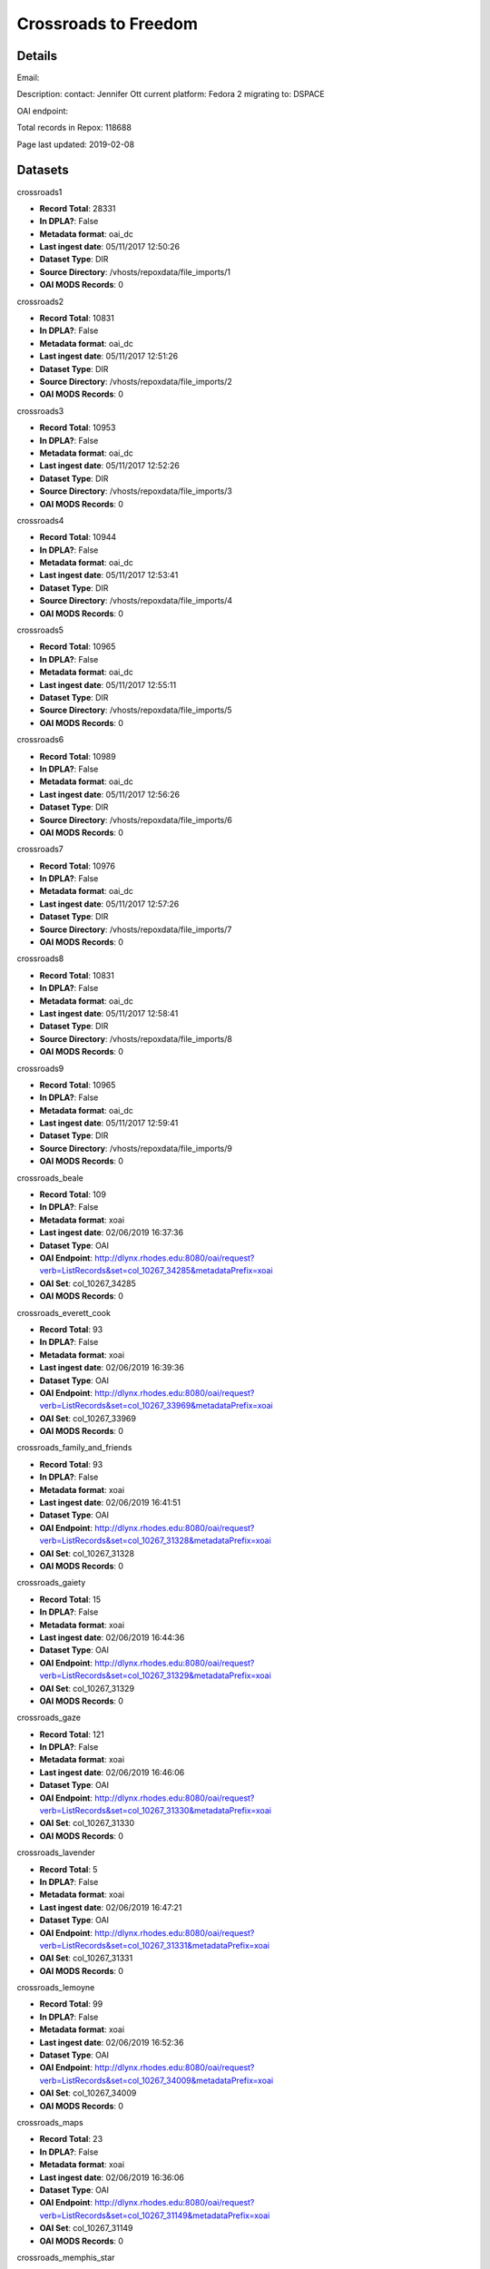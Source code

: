 Crossroads to Freedom
=====================

Details
-------


Email: 

Description: contact: Jennifer Ott current platform: Fedora 2 migrating to: DSPACE

OAI endpoint: 

Total records in Repox: 118688

Page last updated: 2019-02-08

Datasets
--------

crossroads1

* **Record Total**: 28331
* **In DPLA?**: False
* **Metadata format**: oai_dc
* **Last ingest date**: 05/11/2017 12:50:26
* **Dataset Type**: DIR
* **Source Directory**: /vhosts/repoxdata/file_imports/1
* **OAI MODS Records**: 0



crossroads2

* **Record Total**: 10831
* **In DPLA?**: False
* **Metadata format**: oai_dc
* **Last ingest date**: 05/11/2017 12:51:26
* **Dataset Type**: DIR
* **Source Directory**: /vhosts/repoxdata/file_imports/2
* **OAI MODS Records**: 0



crossroads3

* **Record Total**: 10953
* **In DPLA?**: False
* **Metadata format**: oai_dc
* **Last ingest date**: 05/11/2017 12:52:26
* **Dataset Type**: DIR
* **Source Directory**: /vhosts/repoxdata/file_imports/3
* **OAI MODS Records**: 0



crossroads4

* **Record Total**: 10944
* **In DPLA?**: False
* **Metadata format**: oai_dc
* **Last ingest date**: 05/11/2017 12:53:41
* **Dataset Type**: DIR
* **Source Directory**: /vhosts/repoxdata/file_imports/4
* **OAI MODS Records**: 0



crossroads5

* **Record Total**: 10965
* **In DPLA?**: False
* **Metadata format**: oai_dc
* **Last ingest date**: 05/11/2017 12:55:11
* **Dataset Type**: DIR
* **Source Directory**: /vhosts/repoxdata/file_imports/5
* **OAI MODS Records**: 0



crossroads6

* **Record Total**: 10989
* **In DPLA?**: False
* **Metadata format**: oai_dc
* **Last ingest date**: 05/11/2017 12:56:26
* **Dataset Type**: DIR
* **Source Directory**: /vhosts/repoxdata/file_imports/6
* **OAI MODS Records**: 0



crossroads7

* **Record Total**: 10976
* **In DPLA?**: False
* **Metadata format**: oai_dc
* **Last ingest date**: 05/11/2017 12:57:26
* **Dataset Type**: DIR
* **Source Directory**: /vhosts/repoxdata/file_imports/7
* **OAI MODS Records**: 0



crossroads8

* **Record Total**: 10831
* **In DPLA?**: False
* **Metadata format**: oai_dc
* **Last ingest date**: 05/11/2017 12:58:41
* **Dataset Type**: DIR
* **Source Directory**: /vhosts/repoxdata/file_imports/8
* **OAI MODS Records**: 0



crossroads9

* **Record Total**: 10965
* **In DPLA?**: False
* **Metadata format**: oai_dc
* **Last ingest date**: 05/11/2017 12:59:41
* **Dataset Type**: DIR
* **Source Directory**: /vhosts/repoxdata/file_imports/9
* **OAI MODS Records**: 0



crossroads_beale

* **Record Total**: 109
* **In DPLA?**: False
* **Metadata format**: xoai
* **Last ingest date**: 02/06/2019 16:37:36
* **Dataset Type**: OAI
* **OAI Endpoint**: http://dlynx.rhodes.edu:8080/oai/request?verb=ListRecords&set=col_10267_34285&metadataPrefix=xoai
* **OAI Set**: col_10267_34285
* **OAI MODS Records**: 0



crossroads_everett_cook

* **Record Total**: 93
* **In DPLA?**: False
* **Metadata format**: xoai
* **Last ingest date**: 02/06/2019 16:39:36
* **Dataset Type**: OAI
* **OAI Endpoint**: http://dlynx.rhodes.edu:8080/oai/request?verb=ListRecords&set=col_10267_33969&metadataPrefix=xoai
* **OAI Set**: col_10267_33969
* **OAI MODS Records**: 0



crossroads_family_and_friends

* **Record Total**: 93
* **In DPLA?**: False
* **Metadata format**: xoai
* **Last ingest date**: 02/06/2019 16:41:51
* **Dataset Type**: OAI
* **OAI Endpoint**: http://dlynx.rhodes.edu:8080/oai/request?verb=ListRecords&set=col_10267_31328&metadataPrefix=xoai
* **OAI Set**: col_10267_31328
* **OAI MODS Records**: 0



crossroads_gaiety

* **Record Total**: 15
* **In DPLA?**: False
* **Metadata format**: xoai
* **Last ingest date**: 02/06/2019 16:44:36
* **Dataset Type**: OAI
* **OAI Endpoint**: http://dlynx.rhodes.edu:8080/oai/request?verb=ListRecords&set=col_10267_31329&metadataPrefix=xoai
* **OAI Set**: col_10267_31329
* **OAI MODS Records**: 0



crossroads_gaze

* **Record Total**: 121
* **In DPLA?**: False
* **Metadata format**: xoai
* **Last ingest date**: 02/06/2019 16:46:06
* **Dataset Type**: OAI
* **OAI Endpoint**: http://dlynx.rhodes.edu:8080/oai/request?verb=ListRecords&set=col_10267_31330&metadataPrefix=xoai
* **OAI Set**: col_10267_31330
* **OAI MODS Records**: 0



crossroads_lavender

* **Record Total**: 5
* **In DPLA?**: False
* **Metadata format**: xoai
* **Last ingest date**: 02/06/2019 16:47:21
* **Dataset Type**: OAI
* **OAI Endpoint**: http://dlynx.rhodes.edu:8080/oai/request?verb=ListRecords&set=col_10267_31331&metadataPrefix=xoai
* **OAI Set**: col_10267_31331
* **OAI MODS Records**: 0



crossroads_lemoyne

* **Record Total**: 99
* **In DPLA?**: False
* **Metadata format**: xoai
* **Last ingest date**: 02/06/2019 16:52:36
* **Dataset Type**: OAI
* **OAI Endpoint**: http://dlynx.rhodes.edu:8080/oai/request?verb=ListRecords&set=col_10267_34009&metadataPrefix=xoai
* **OAI Set**: col_10267_34009
* **OAI MODS Records**: 0



crossroads_maps

* **Record Total**: 23
* **In DPLA?**: False
* **Metadata format**: xoai
* **Last ingest date**: 02/06/2019 16:36:06
* **Dataset Type**: OAI
* **OAI Endpoint**: http://dlynx.rhodes.edu:8080/oai/request?verb=ListRecords&set=col_10267_31149&metadataPrefix=xoai
* **OAI Set**: col_10267_31149
* **OAI MODS Records**: 0



crossroads_memphis_star

* **Record Total**: 89
* **In DPLA?**: False
* **Metadata format**: xoai
* **Last ingest date**: 02/06/2019 16:56:51
* **Dataset Type**: OAI
* **OAI Endpoint**: http://dlynx.rhodes.edu:8080/oai/request?verb=ListRecords&set=col_10267_31332&metadataPrefix=xoai
* **OAI Set**: col_10267_31332
* **OAI MODS Records**: 0



crossroads_memphis_world

* **Record Total**: 1484
* **In DPLA?**: False
* **Metadata format**: xoai
* **Last ingest date**: 02/06/2019 16:58:06
* **Dataset Type**: OAI
* **OAI Endpoint**: http://dlynx.rhodes.edu:8080/oai/request?verb=ListRecords&set=col_10267_31334&metadataPrefix=xoai
* **OAI Set**: col_10267_31334
* **OAI MODS Records**: 0



crossroads_oral_histories

* **Record Total**: 321
* **In DPLA?**: False
* **Metadata format**: xoai
* **Last ingest date**: 02/06/2019 16:15:36
* **Dataset Type**: OAI
* **OAI Endpoint**: http://dlynx.rhodes.edu:8080/oai/request?verb=ListRecords&set=col_10267_30936&metadataPrefix=xoai
* **OAI Set**: col_10267_30936
* **OAI MODS Records**: 0



crossroads_sanitation

* **Record Total**: 177
* **In DPLA?**: False
* **Metadata format**: xoai
* **Last ingest date**: 02/06/2019 16:59:36
* **Dataset Type**: OAI
* **OAI Endpoint**: http://dlynx.rhodes.edu:8080/oai/request?verb=ListRecords&set=col_10267_33718&metadataPrefix=xoai
* **OAI Set**: col_10267_33718
* **OAI MODS Records**: 0



crossroads_sugarmon

* **Record Total**: 56
* **In DPLA?**: False
* **Metadata format**: xoai
* **Last ingest date**: 02/06/2019 17:00:36
* **Dataset Type**: OAI
* **OAI Endpoint**: http://dlynx.rhodes.edu:8080/oai/request?verb=ListRecords&set=col_10267_34159&metadataPrefix=xoai
* **OAI Set**: col_10267_34159
* **OAI MODS Records**: 0



crossroads_triangle

* **Record Total**: 218
* **In DPLA?**: False
* **Metadata format**: xoai
* **Last ingest date**: 02/06/2019 17:01:36
* **Dataset Type**: OAI
* **OAI Endpoint**: http://dlynx.rhodes.edu:8080/oai/request?verb=ListRecords&set=col_10267_31333&metadataPrefix=xoai
* **OAI Set**: col_10267_31333
* **OAI MODS Records**: 0



